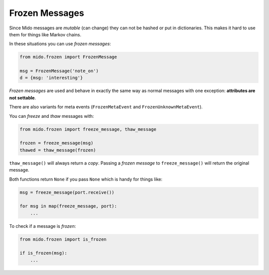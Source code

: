 .. SPDX-FileCopyrightText: 2017 Ole Martin Bjorndalen <ombdalen@gmail.com>
..
.. SPDX-License-Identifier: CC-BY-4.0

Frozen Messages
---------------

.. versionadded:: 1.2

Since Mido messages are *mutable* (can change) they can not be hashed or
put in dictionaries. This makes it hard to use them for things like
Markov chains.

In these situations you can use *frozen messages*:

.. code-block:: python

    from mido.frozen import FrozenMessage

    msg = FrozenMessage('note_on')
    d = {msg: 'interesting'}

*Frozen messages* are used and behave in exactly the same way as normal
messages with one exception: **attributes are not settable**.

There are also variants for meta events (``FrozenMetaEvent`` and
``FrozenUnknownMetaEvent``).

You can *freeze* and *thaw* messages with:

.. code-block:: python

    from mido.frozen import freeze_message, thaw_message

    frozen = freeze_message(msg)
    thawed = thaw_message(frozen)

``thaw_message()`` will always return a *copy*. Passing a *frozen message*
to ``freeze_message()`` will return the original message.

Both functions return ``None`` if you pass ``None`` which is handy for
things like:

.. code-block:: python

    msg = freeze_message(port.receive())

    for msg in map(freeze_message, port):
        ...

To check if a message is *frozen*:

.. code-block:: python

    from mido.frozen import is_frozen

    if is_frozen(msg):
        ...
